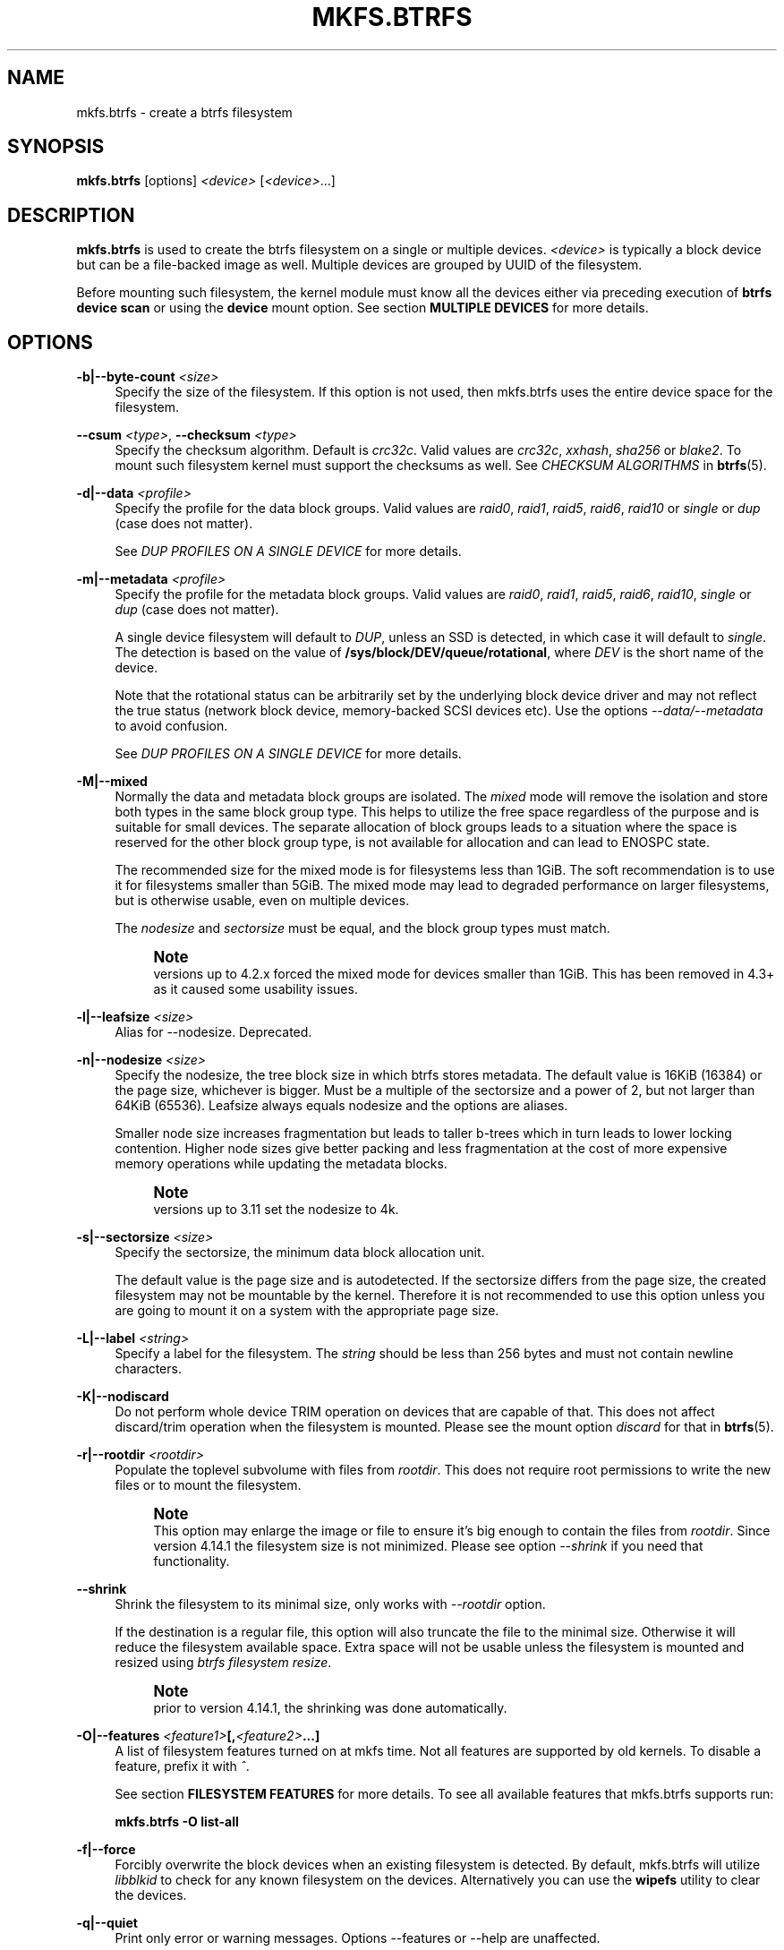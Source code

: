 '\" t
.\"     Title: mkfs.btrfs
.\"    Author: [FIXME: author] [see http://www.docbook.org/tdg5/en/html/author]
.\" Generator: DocBook XSL Stylesheets vsnapshot <http://docbook.sf.net/>
.\"      Date: 04/05/2020
.\"    Manual: Btrfs Manual
.\"    Source: Btrfs v5.6
.\"  Language: English
.\"
.TH "MKFS\&.BTRFS" "8" "04/05/2020" "Btrfs v5\&.6" "Btrfs Manual"
.\" -----------------------------------------------------------------
.\" * Define some portability stuff
.\" -----------------------------------------------------------------
.\" ~~~~~~~~~~~~~~~~~~~~~~~~~~~~~~~~~~~~~~~~~~~~~~~~~~~~~~~~~~~~~~~~~
.\" http://bugs.debian.org/507673
.\" http://lists.gnu.org/archive/html/groff/2009-02/msg00013.html
.\" ~~~~~~~~~~~~~~~~~~~~~~~~~~~~~~~~~~~~~~~~~~~~~~~~~~~~~~~~~~~~~~~~~
.ie \n(.g .ds Aq \(aq
.el       .ds Aq '
.\" -----------------------------------------------------------------
.\" * set default formatting
.\" -----------------------------------------------------------------
.\" disable hyphenation
.nh
.\" disable justification (adjust text to left margin only)
.ad l
.\" -----------------------------------------------------------------
.\" * MAIN CONTENT STARTS HERE *
.\" -----------------------------------------------------------------
.SH "NAME"
mkfs.btrfs \- create a btrfs filesystem
.SH "SYNOPSIS"
.sp
\fBmkfs\&.btrfs\fR [options] \fI<device>\fR [\fI<device>\fR\&...]
.SH "DESCRIPTION"
.sp
\fBmkfs\&.btrfs\fR is used to create the btrfs filesystem on a single or multiple devices\&. \fI<device>\fR is typically a block device but can be a file\-backed image as well\&. Multiple devices are grouped by UUID of the filesystem\&.
.sp
Before mounting such filesystem, the kernel module must know all the devices either via preceding execution of \fBbtrfs device scan\fR or using the \fBdevice\fR mount option\&. See section \fBMULTIPLE DEVICES\fR for more details\&.
.SH "OPTIONS"
.PP
\fB\-b|\-\-byte\-count \fR\fB\fI<size>\fR\fR
.RS 4
Specify the size of the filesystem\&. If this option is not used, then mkfs\&.btrfs uses the entire device space for the filesystem\&.
.RE
.PP
\fB\-\-csum \fR\fB\fI<type>\fR\fR, \fB\-\-checksum \fR\fB\fI<type>\fR\fR
.RS 4
Specify the checksum algorithm\&. Default is
\fIcrc32c\fR\&. Valid values are
\fIcrc32c\fR,
\fIxxhash\fR,
\fIsha256\fR
or
\fIblake2\fR\&. To mount such filesystem kernel must support the checksums as well\&. See
\fICHECKSUM ALGORITHMS\fR
in
\fBbtrfs\fR(5)\&.
.RE
.PP
\fB\-d|\-\-data \fR\fB\fI<profile>\fR\fR
.RS 4
Specify the profile for the data block groups\&. Valid values are
\fIraid0\fR,
\fIraid1\fR,
\fIraid5\fR,
\fIraid6\fR,
\fIraid10\fR
or
\fIsingle\fR
or
\fIdup\fR
(case does not matter)\&.
.sp
See
\fIDUP PROFILES ON A SINGLE DEVICE\fR
for more details\&.
.RE
.PP
\fB\-m|\-\-metadata \fR\fB\fI<profile>\fR\fR
.RS 4
Specify the profile for the metadata block groups\&. Valid values are
\fIraid0\fR,
\fIraid1\fR,
\fIraid5\fR,
\fIraid6\fR,
\fIraid10\fR,
\fIsingle\fR
or
\fIdup\fR
(case does not matter)\&.
.sp
A single device filesystem will default to
\fIDUP\fR, unless an SSD is detected, in which case it will default to
\fIsingle\fR\&. The detection is based on the value of
\fB/sys/block/DEV/queue/rotational\fR, where
\fIDEV\fR
is the short name of the device\&.
.sp
Note that the rotational status can be arbitrarily set by the underlying block device driver and may not reflect the true status (network block device, memory\-backed SCSI devices etc)\&. Use the options
\fI\-\-data/\-\-metadata\fR
to avoid confusion\&.
.sp
See
\fIDUP PROFILES ON A SINGLE DEVICE\fR
for more details\&.
.RE
.PP
\fB\-M|\-\-mixed\fR
.RS 4
Normally the data and metadata block groups are isolated\&. The
\fImixed\fR
mode will remove the isolation and store both types in the same block group type\&. This helps to utilize the free space regardless of the purpose and is suitable for small devices\&. The separate allocation of block groups leads to a situation where the space is reserved for the other block group type, is not available for allocation and can lead to ENOSPC state\&.
.sp
The recommended size for the mixed mode is for filesystems less than 1GiB\&. The soft recommendation is to use it for filesystems smaller than 5GiB\&. The mixed mode may lead to degraded performance on larger filesystems, but is otherwise usable, even on multiple devices\&.
.sp
The
\fInodesize\fR
and
\fIsectorsize\fR
must be equal, and the block group types must match\&.
.if n \{\
.sp
.\}
.RS 4
.it 1 an-trap
.nr an-no-space-flag 1
.nr an-break-flag 1
.br
.ps +1
\fBNote\fR
.ps -1
.br
versions up to 4\&.2\&.x forced the mixed mode for devices smaller than 1GiB\&. This has been removed in 4\&.3+ as it caused some usability issues\&.
.sp .5v
.RE
.RE
.PP
\fB\-l|\-\-leafsize \fR\fB\fI<size>\fR\fR
.RS 4
Alias for \-\-nodesize\&. Deprecated\&.
.RE
.PP
\fB\-n|\-\-nodesize \fR\fB\fI<size>\fR\fR
.RS 4
Specify the nodesize, the tree block size in which btrfs stores metadata\&. The default value is 16KiB (16384) or the page size, whichever is bigger\&. Must be a multiple of the sectorsize and a power of 2, but not larger than 64KiB (65536)\&. Leafsize always equals nodesize and the options are aliases\&.
.sp
Smaller node size increases fragmentation but leads to taller b\-trees which in turn leads to lower locking contention\&. Higher node sizes give better packing and less fragmentation at the cost of more expensive memory operations while updating the metadata blocks\&.
.if n \{\
.sp
.\}
.RS 4
.it 1 an-trap
.nr an-no-space-flag 1
.nr an-break-flag 1
.br
.ps +1
\fBNote\fR
.ps -1
.br
versions up to 3\&.11 set the nodesize to 4k\&.
.sp .5v
.RE
.RE
.PP
\fB\-s|\-\-sectorsize \fR\fB\fI<size>\fR\fR
.RS 4
Specify the sectorsize, the minimum data block allocation unit\&.
.sp
The default value is the page size and is autodetected\&. If the sectorsize differs from the page size, the created filesystem may not be mountable by the kernel\&. Therefore it is not recommended to use this option unless you are going to mount it on a system with the appropriate page size\&.
.RE
.PP
\fB\-L|\-\-label \fR\fB\fI<string>\fR\fR
.RS 4
Specify a label for the filesystem\&. The
\fIstring\fR
should be less than 256 bytes and must not contain newline characters\&.
.RE
.PP
\fB\-K|\-\-nodiscard\fR
.RS 4
Do not perform whole device TRIM operation on devices that are capable of that\&. This does not affect discard/trim operation when the filesystem is mounted\&. Please see the mount option
\fIdiscard\fR
for that in
\fBbtrfs\fR(5)\&.
.RE
.PP
\fB\-r|\-\-rootdir \fR\fB\fI<rootdir>\fR\fR
.RS 4
Populate the toplevel subvolume with files from
\fIrootdir\fR\&. This does not require root permissions to write the new files or to mount the filesystem\&.
.if n \{\
.sp
.\}
.RS 4
.it 1 an-trap
.nr an-no-space-flag 1
.nr an-break-flag 1
.br
.ps +1
\fBNote\fR
.ps -1
.br
This option may enlarge the image or file to ensure it\(cqs big enough to contain the files from
\fIrootdir\fR\&. Since version 4\&.14\&.1 the filesystem size is not minimized\&. Please see option
\fI\-\-shrink\fR
if you need that functionality\&.
.sp .5v
.RE
.RE
.PP
\fB\-\-shrink\fR
.RS 4
Shrink the filesystem to its minimal size, only works with
\fI\-\-rootdir\fR
option\&.
.sp
If the destination is a regular file, this option will also truncate the file to the minimal size\&. Otherwise it will reduce the filesystem available space\&. Extra space will not be usable unless the filesystem is mounted and resized using
\fIbtrfs filesystem resize\fR\&.
.if n \{\
.sp
.\}
.RS 4
.it 1 an-trap
.nr an-no-space-flag 1
.nr an-break-flag 1
.br
.ps +1
\fBNote\fR
.ps -1
.br
prior to version 4\&.14\&.1, the shrinking was done automatically\&.
.sp .5v
.RE
.RE
.PP
\fB\-O|\-\-features \fR\fB\fI<feature1>\fR\fR\fB[,\fR\fB\fI<feature2>\fR\fR\fB\&...]\fR
.RS 4
A list of filesystem features turned on at mkfs time\&. Not all features are supported by old kernels\&. To disable a feature, prefix it with
\fI^\fR\&.
.sp
See section
\fBFILESYSTEM FEATURES\fR
for more details\&. To see all available features that mkfs\&.btrfs supports run:
.sp
\fBmkfs\&.btrfs \-O list\-all\fR
.RE
.PP
\fB\-f|\-\-force\fR
.RS 4
Forcibly overwrite the block devices when an existing filesystem is detected\&. By default, mkfs\&.btrfs will utilize
\fIlibblkid\fR
to check for any known filesystem on the devices\&. Alternatively you can use the
\fBwipefs\fR
utility to clear the devices\&.
.RE
.PP
\fB\-q|\-\-quiet\fR
.RS 4
Print only error or warning messages\&. Options \-\-features or \-\-help are unaffected\&.
.RE
.PP
\fB\-U|\-\-uuid \fR\fB\fI<UUID>\fR\fR
.RS 4
Create the filesystem with the given
\fIUUID\fR\&. The UUID must not exist on any filesystem currently present\&.
.RE
.PP
\fB\-V|\-\-version\fR
.RS 4
Print the
\fBmkfs\&.btrfs\fR
version and exit\&.
.RE
.PP
\fB\-\-help\fR
.RS 4
Print help\&.
.RE
.PP
\fB\-A|\-\-alloc\-start \fR\fB\fI<offset>\fR\fR
.RS 4
\fBdeprecated, will be removed\fR
(An option to help debugging chunk allocator\&.) Specify the (physical) offset from the start of the device at which allocations start\&. The default value is zero\&.
.RE
.SH "SIZE UNITS"
.sp
The default unit is \fIbyte\fR\&. All size parameters accept suffixes in the 1024 base\&. The recognized suffixes are: \fIk\fR, \fIm\fR, \fIg\fR, \fIt\fR, \fIp\fR, \fIe\fR, both uppercase and lowercase\&.
.SH "MULTIPLE DEVICES"
.sp
Before mounting a multiple device filesystem, the kernel module must know the association of the block devices that are attached to the filesystem UUID\&.
.sp
There is typically no action needed from the user\&. On a system that utilizes a udev\-like daemon, any new block device is automatically registered\&. The rules call \fBbtrfs device scan\fR\&.
.sp
The same command can be used to trigger the device scanning if the btrfs kernel module is reloaded (naturally all previous information about the device registration is lost)\&.
.sp
Another possibility is to use the mount options \fBdevice\fR to specify the list of devices to scan at the time of mount\&.
.sp
.if n \{\
.RS 4
.\}
.nf
# mount \-o device=/dev/sdb,device=/dev/sdc /dev/sda /mnt
.fi
.if n \{\
.RE
.\}
.sp
.if n \{\
.sp
.\}
.RS 4
.it 1 an-trap
.nr an-no-space-flag 1
.nr an-break-flag 1
.br
.ps +1
\fBNote\fR
.ps -1
.br
.sp
that this means only scanning, if the devices do not exist in the system, mount will fail anyway\&. This can happen on systems without initramfs/initrd and root partition created with RAID1/10/5/6 profiles\&. The mount action can happen before all block devices are discovered\&. The waiting is usually done on the initramfs/initrd systems\&.
.sp .5v
.RE
.sp
As of kernel 4\&.14, RAID5/6 is still considered experimental and shouldn\(cqt be employed for production use\&.
.SH "FILESYSTEM FEATURES"
.sp
Features that can be enabled during creation time\&. See also \fBbtrfs\fR(5) section \fIFILESYSTEM FEATURES\fR\&.
.PP
\fBmixed\-bg\fR
.RS 4
(kernel support since 2\&.6\&.37)
.sp
mixed data and metadata block groups, also set by option
\fI\-\-mixed\fR
.RE
.PP
\fBextref\fR
.RS 4
(default since btrfs\-progs 3\&.12, kernel support since 3\&.7)
.sp
increased hardlink limit per file in a directory to 65536, older kernels supported a varying number of hardlinks depending on the sum of all file name sizes that can be stored into one metadata block
.RE
.PP
\fBraid56\fR
.RS 4
(kernel support since 3\&.9)
.sp
extended format for RAID5/6, also enabled if raid5 or raid6 block groups are selected
.RE
.PP
\fBskinny\-metadata\fR
.RS 4
(default since btrfs\-progs 3\&.18, kernel support since 3\&.10)
.sp
reduced\-size metadata for extent references, saves a few percent of metadata
.RE
.PP
\fBno\-holes\fR
.RS 4
(kernel support since 3\&.14)
.sp
improved representation of file extents where holes are not explicitly stored as an extent, saves a few percent of metadata if sparse files are used
.RE
.SH "BLOCK GROUPS, CHUNKS, RAID"
.sp
The highlevel organizational units of a filesystem are block groups of three types: data, metadata and system\&.
.PP
\fBDATA\fR
.RS 4
store data blocks and nothing else
.RE
.PP
\fBMETADATA\fR
.RS 4
store internal metadata in b\-trees, can store file data if they fit into the inline limit
.RE
.PP
\fBSYSTEM\fR
.RS 4
store structures that describe the mapping between the physical devices and the linear logical space representing the filesystem
.RE
.sp
Other terms commonly used:
.PP
\fBblock group\fR, \fBchunk\fR
.RS 4
a logical range of space of a given profile, stores data, metadata or both; sometimes the terms are used interchangeably
.sp
A typical size of metadata block group is 256MiB (filesystem smaller than 50GiB) and 1GiB (larger than 50GiB), for data it\(cqs 1GiB\&. The system block group size is a few megabytes\&.
.RE
.PP
\fBRAID\fR
.RS 4
a block group profile type that utilizes RAID\-like features on multiple devices: striping, mirroring, parity
.RE
.PP
\fBprofile\fR
.RS 4
when used in connection with block groups refers to the allocation strategy and constraints, see the section
\fIPROFILES\fR
for more details
.RE
.SH "PROFILES"
.sp
There are the following block group types available:
.TS
allbox tab(:);
ct c s s ct ct
^ c c ct ^ ^
lt ct ct ct rt ct
lt ct ct ct rt ct
lt ct ct ct rt ct
lt ct ct ct rt ct
lt ct ct ct rt ct
lt ct ct ct rt ct
lt ct ct ct rt ct
lt ct ct ct rt ct
lt ct ct ct rt ct.
T{
.sp
\fBProfile\fR
T}:T{
.sp
\fBRedundancy\fR
T}:T{
.sp
\fBSpace utilization\fR
T}:T{
.sp
\fBMin/max devices\fR
T}
:T{
.sp
\fBCopies\fR
T}:T{
.sp
\fBParity\fR
T}:T{
.sp
\fBStriping\fR
T}::
T{
.sp
single
T}:T{
.sp
1
T}:T{
.sp
T}:T{
.sp
T}:T{
.sp
100%
T}:T{
.sp
1/any
T}
T{
.sp
DUP
T}:T{
.sp
2 / 1 device
T}:T{
.sp
T}:T{
.sp
T}:T{
.sp
50%
T}:T{
.sp
1/any ^(see note 1)
T}
T{
.sp
RAID0
T}:T{
.sp
T}:T{
.sp
T}:T{
.sp
1 to N
T}:T{
.sp
100%
T}:T{
.sp
2/any
T}
T{
.sp
RAID1
T}:T{
.sp
2
T}:T{
.sp
T}:T{
.sp
T}:T{
.sp
50%
T}:T{
.sp
2/any
T}
T{
.sp
RAID1C3
T}:T{
.sp
3
T}:T{
.sp
T}:T{
.sp
T}:T{
.sp
33%
T}:T{
.sp
3/any
T}
T{
.sp
RAID1C4
T}:T{
.sp
4
T}:T{
.sp
T}:T{
.sp
T}:T{
.sp
25%
T}:T{
.sp
4/any
T}
T{
.sp
RAID10
T}:T{
.sp
2
T}:T{
.sp
T}:T{
.sp
1 to N
T}:T{
.sp
50%
T}:T{
.sp
4/any
T}
T{
.sp
RAID5
T}:T{
.sp
1
T}:T{
.sp
1
T}:T{
.sp
2 to N\-1
T}:T{
.sp
(N\-1)/N
T}:T{
.sp
2/any ^(see note 2)
T}
T{
.sp
RAID6
T}:T{
.sp
1
T}:T{
.sp
2
T}:T{
.sp
3 to N\-2
T}:T{
.sp
(N\-2)/N
T}:T{
.sp
3/any ^(see note 3)
T}
.TE
.sp 1
.if n \{\
.sp
.\}
.RS 4
.it 1 an-trap
.nr an-no-space-flag 1
.nr an-break-flag 1
.br
.ps +1
\fBWarning\fR
.ps -1
.br
.sp
It\(cqs not recommended to create filesystems with RAID0/1/10/5/6 profiles on partitions from the same device\&. Neither redundancy nor performance will be improved\&.
.sp .5v
.RE
.sp
\fINote 1:\fR DUP may exist on more than 1 device if it starts on a single device and another one is added\&. Since version 4\&.5\&.1, \fBmkfs\&.btrfs\fR will let you create DUP on multiple devices without restrictions\&.
.sp
\fINote 2:\fR It\(cqs not recommended to use 2 devices with RAID5\&. In that case, parity stripe will contain the same data as the data stripe, making RAID5 degraded to RAID1 with more overhead\&.
.sp
\fINote 3:\fR It\(cqs also not recommended to use 3 devices with RAID6, unless you want to get effectively 3 copies in a RAID1\-like manner (but not exactly that)\&.
.sp
\fINote 4:\fR Since kernel 5\&.5 it\(cqs possible to use RAID1C3 as replacement for RAID6, higher space cost but reliable\&.
.SS "PROFILE LAYOUT"
.sp
For the following examples, assume devices numbered by 1, 2, 3 and 4, data or metadata blocks A, B, C, D, with possible stripes eg\&. A1, A2 that would be logically A, etc\&. For parity profiles PA and QA are parity and syndrom, associated with the given stripe\&. The simple layouts single or DUP are left out\&. Actual physical block placement on devices depends on current state of the free/allocated space and may appear random\&. All devices are assumed to be present at the time of the blocks would have been written\&.
.sp
RAID1
.TS
allbox tab(:);
ctB ctB ctB ctB.
T{
device 1
T}:T{
device 2
T}:T{
device 3
T}:T{
device 4
T}
.T&
ct ct ct ct
ct ct ct ct
ct ct ct ct
ct ct ct ct.
T{
.sp
A
T}:T{
.sp
D
T}:T{
.sp
T}:T{
.sp
T}
T{
.sp
B
T}:T{
.sp
T}:T{
.sp
T}:T{
.sp
C
T}
T{
.sp
C
T}:T{
.sp
T}:T{
.sp
T}:T{
.sp
T}
T{
.sp
D
T}:T{
.sp
A
T}:T{
.sp
B
T}:T{
.sp
T}
.TE
.sp 1
.sp
RAID1C3
.TS
allbox tab(:);
ctB ctB ctB ctB.
T{
device 1
T}:T{
device 2
T}:T{
device 3
T}:T{
device 4
T}
.T&
ct ct ct ct
ct ct ct ct
ct ct ct ct
ct ct ct ct.
T{
.sp
A
T}:T{
.sp
A
T}:T{
.sp
D
T}:T{
.sp
T}
T{
.sp
B
T}:T{
.sp
T}:T{
.sp
B
T}:T{
.sp
T}
T{
.sp
C
T}:T{
.sp
T}:T{
.sp
A
T}:T{
.sp
C
T}
T{
.sp
D
T}:T{
.sp
D
T}:T{
.sp
C
T}:T{
.sp
B
T}
.TE
.sp 1
.sp
RAID0
.TS
allbox tab(:);
ctB ctB ctB ctB.
T{
device 1
T}:T{
device 2
T}:T{
device 3
T}:T{
device 4
T}
.T&
ct ct ct ct
ct ct ct ct
ct ct ct ct
ct ct ct ct.
T{
.sp
A2
T}:T{
.sp
C3
T}:T{
.sp
A3
T}:T{
.sp
C2
T}
T{
.sp
B1
T}:T{
.sp
A1
T}:T{
.sp
D2
T}:T{
.sp
B3
T}
T{
.sp
C1
T}:T{
.sp
D3
T}:T{
.sp
B4
T}:T{
.sp
D1
T}
T{
.sp
D4
T}:T{
.sp
B2
T}:T{
.sp
C4
T}:T{
.sp
A4
T}
.TE
.sp 1
.sp
RAID5
.TS
allbox tab(:);
ctB ctB ctB ctB.
T{
device 1
T}:T{
device 2
T}:T{
device 3
T}:T{
device 4
T}
.T&
ct ct ct ct
ct ct ct ct
ct ct ct ct
ct ct ct ct.
T{
.sp
A2
T}:T{
.sp
C3
T}:T{
.sp
A3
T}:T{
.sp
C2
T}
T{
.sp
B1
T}:T{
.sp
A1
T}:T{
.sp
D2
T}:T{
.sp
B3
T}
T{
.sp
C1
T}:T{
.sp
D3
T}:T{
.sp
PB
T}:T{
.sp
D1
T}
T{
.sp
PD
T}:T{
.sp
B2
T}:T{
.sp
PC
T}:T{
.sp
PA
T}
.TE
.sp 1
.sp
RAID6
.TS
allbox tab(:);
ctB ctB ctB ctB.
T{
device 1
T}:T{
device 2
T}:T{
device 3
T}:T{
device 4
T}
.T&
ct ct ct ct
ct ct ct ct
ct ct ct ct
ct ct ct ct.
T{
.sp
A2
T}:T{
.sp
QC
T}:T{
.sp
QA
T}:T{
.sp
C2
T}
T{
.sp
B1
T}:T{
.sp
A1
T}:T{
.sp
D2
T}:T{
.sp
QB
T}
T{
.sp
C1
T}:T{
.sp
QD
T}:T{
.sp
PB
T}:T{
.sp
D1
T}
T{
.sp
PD
T}:T{
.sp
B2
T}:T{
.sp
PC
T}:T{
.sp
PA
T}
.TE
.sp 1
.SH "DUP PROFILES ON A SINGLE DEVICE"
.sp
The mkfs utility will let the user create a filesystem with profiles that write the logical blocks to 2 physical locations\&. Whether there are really 2 physical copies highly depends on the underlying device type\&.
.sp
For example, a SSD drive can remap the blocks internally to a single copy\(emthus deduplicating them\&. This negates the purpose of increased redundancy and just wastes filesystem space without providing the expected level of redundancy\&.
.sp
The duplicated data/metadata may still be useful to statistically improve the chances on a device that might perform some internal optimizations\&. The actual details are not usually disclosed by vendors\&. For example we could expect that not all blocks get deduplicated\&. This will provide a non\-zero probability of recovery compared to a zero chance if the single profile is used\&. The user should make the tradeoff decision\&. The deduplication in SSDs is thought to be widely available so the reason behind the mkfs default is to not give a false sense of redundancy\&.
.sp
As another example, the widely used USB flash or SD cards use a translation layer between the logical and physical view of the device\&. The data lifetime may be affected by frequent plugging\&. The memory cells could get damaged, hopefully not destroying both copies of particular data in case of DUP\&.
.sp
The wear levelling techniques can also lead to reduced redundancy, even if the device does not do any deduplication\&. The controllers may put data written in a short timespan into the same physical storage unit (cell, block etc)\&. In case this unit dies, both copies are lost\&. BTRFS does not add any artificial delay between metadata writes\&.
.sp
The traditional rotational hard drives usually fail at the sector level\&.
.sp
In any case, a device that starts to misbehave and repairs from the DUP copy should be replaced! \fBDUP is not backup\fR\&.
.SH "KNOWN ISSUES"
.sp
\fBSMALL FILESYSTEMS AND LARGE NODESIZE\fR
.sp
The combination of small filesystem size and large nodesize is not recommended in general and can lead to various ENOSPC\-related issues during mount time or runtime\&.
.sp
Since mixed block group creation is optional, we allow small filesystem instances with differing values for \fIsectorsize\fR and \fInodesize\fR to be created and could end up in the following situation:
.sp
.if n \{\
.RS 4
.\}
.nf
# mkfs\&.btrfs \-f \-n 65536 /dev/loop0
btrfs\-progs v3\&.19\-rc2\-405\-g976307c
See http://btrfs\&.wiki\&.kernel\&.org for more information\&.
.fi
.if n \{\
.RE
.\}
.sp
.if n \{\
.RS 4
.\}
.nf
Performing full device TRIM (512\&.00MiB) \&.\&.\&.
Label:              (null)
UUID:               49fab72e\-0c8b\-466b\-a3ca\-d1bfe56475f0
Node size:          65536
Sector size:        4096
Filesystem size:    512\&.00MiB
Block group profiles:
  Data:             single            8\&.00MiB
  Metadata:         DUP              40\&.00MiB
  System:           DUP              12\&.00MiB
SSD detected:       no
Incompat features:  extref, skinny\-metadata
Number of devices:  1
Devices:
  ID        SIZE  PATH
   1   512\&.00MiB  /dev/loop0
.fi
.if n \{\
.RE
.\}
.sp
.if n \{\
.RS 4
.\}
.nf
# mount /dev/loop0 /mnt/
mount: mount /dev/loop0 on /mnt failed: No space left on device
.fi
.if n \{\
.RE
.\}
.sp
The ENOSPC occurs during the creation of the UUID tree\&. This is caused by large metadata blocks and space reservation strategy that allocates more than can fit into the filesystem\&.
.SH "AVAILABILITY"
.sp
\fBmkfs\&.btrfs\fR is part of btrfs\-progs\&. Please refer to the btrfs wiki \m[blue]\fBhttp://btrfs\&.wiki\&.kernel\&.org\fR\m[] for further details\&.
.SH "SEE ALSO"
.sp
\fBbtrfs\fR(5), \fBbtrfs\fR(8), \fBwipefs\fR(8)
